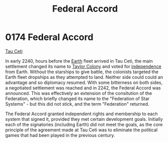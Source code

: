 :PROPERTIES:
:ID:       5bd5ffaf-9210-4ee4-a1ef-46228d431c11
:END:
#+title: Federal Accord
#+filetags: :2242:Federation:2240:beacon:
* 0174 Federal Accord
[[id:da11b7b5-2c5a-4f17-9cd4-ce28a2f34dbd][Tau Ceti]]

In early 2240, hours before the [[id:5b0f485f-4793-468d-a1a1-483606f44e0e][Earth]] fleet arrived in Tau Ceti, the
main settlement changed its name to [[id:ee59bbe7-79e2-49ae-a2bc-c25554526ea3][Taylor Colony]] and voted for
[[id:ff0ce877-d755-40d6-b92e-618c54344b29][independence]] from Earth. Without the starships to give battle, the
colonists targeted the Earth fleet dropships as they attempted to
land. Neither side could could an advantage and so diplomacy
resumed. With some bitterness on both sides, a negotiated settlement
was reached and in 2242, the Federal Accord was announced. This was
effectively an extension of the consitution of the Federation, which
briefly changed its name to the "Federation of Star Systems" - but
this did not stick, and the term "Federation" returned.

The Federal Accord granted independent rights and membership to each
system that signed it, provided they met certain development
goals. Initially each of the signatories (including Earth) did not
meet the goals, as the core principle of the agreement made at Tau
Ceti was to eliminate the political games that had been played in the
previous century.

[[file:img/beacons/0174B.png]]

